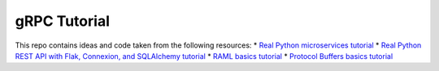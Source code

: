 gRPC Tutorial
=============

This repo contains ideas and code taken from the following resources:
* `Real Python microservices tutorial <https://realpython.com/python-microservices-grpc/>`_
* `Real Python REST API with Flak, Connexion, and SQLAlchemy tutorial <https://realpython.com/flask-connexion-rest-api/>`_
* `RAML basics tutorial <https://raml.org/developers/raml-100-tutorial>`_
* `Protocol Buffers basics tutorial <https://grpc.io/docs/languages/python/basics/>`_
